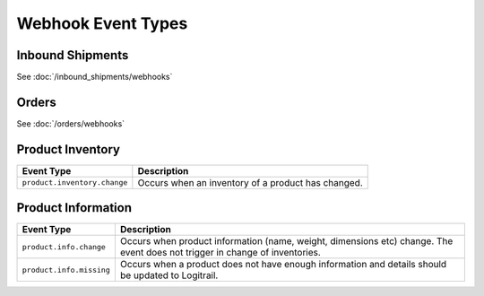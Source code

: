 Webhook Event Types
*******************

Inbound Shipments
=================

See :doc:`/inbound_shipments/webhooks`

Orders
=================

See :doc:`/orders/webhooks`

Product Inventory
=================

+--------------------------------------------------+----------------------------------------------------------------+
| Event Type                                       | Description                                                    |
+==================================================+================================================================+
| ``product.inventory.change``                     | Occurs when an inventory of a product has changed.             |
+--------------------------------------------------+----------------------------------------------------------------+

Product Information
===================

+--------------------------------------------------+----------------------------------------------------------------+
| Event Type                                       | Description                                                    |
+==================================================+================================================================+
| ``product.info.change``                          | Occurs when product information (name, weight, dimensions etc) |
|                                                  | change. The event does not trigger in change of inventories.   |
+--------------------------------------------------+----------------------------------------------------------------+
| ``product.info.missing``                         | Occurs when a product does not have enough information and     |
|                                                  | details should be updated to Logitrail.                        |
+--------------------------------------------------+----------------------------------------------------------------+